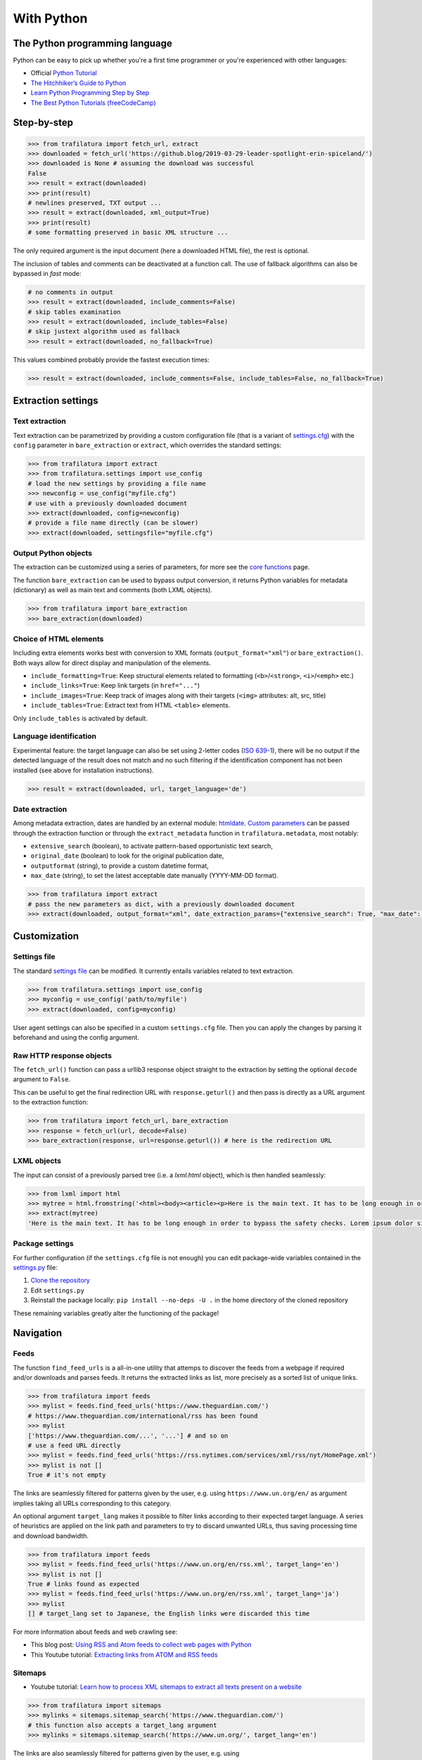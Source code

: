 With Python
===========

.. meta::
    :description lang=en:
        This tutorial focuses on text extraction from web pages with Python code snippets.
        Data mining with this library encompasses HTML parsing and language identification.



The Python programming language
-------------------------------

Python can be easy to pick up whether you're a first time programmer or you're experienced with other languages:

-  Official `Python Tutorial <https://docs.python.org/3/tutorial/>`_
-  `The Hitchhiker’s Guide to Python <https://docs.python-guide.org/>`_
-  `Learn Python Programming Step by Step <https://www.techbeamers.com/python-tutorial-step-by-step/>`_
-  `The Best Python Tutorials (freeCodeCamp) <https://www.freecodecamp.org/news/best-python-tutorial/>`_



Step-by-step
------------


.. code-block:: python

    >>> from trafilatura import fetch_url, extract
    >>> downloaded = fetch_url('https://github.blog/2019-03-29-leader-spotlight-erin-spiceland/')
    >>> downloaded is None # assuming the download was successful
    False
    >>> result = extract(downloaded)
    >>> print(result)
    # newlines preserved, TXT output ...
    >>> result = extract(downloaded, xml_output=True)
    >>> print(result)
    # some formatting preserved in basic XML structure ...

The only required argument is the input document (here a downloaded HTML file), the rest is optional.

The inclusion of tables and comments can be deactivated at a function call. The use of fallback algorithms can also be bypassed in *fast* mode:

.. code-block:: python

    # no comments in output
    >>> result = extract(downloaded, include_comments=False)
    # skip tables examination
    >>> result = extract(downloaded, include_tables=False)
    # skip justext algorithm used as fallback
    >>> result = extract(downloaded, no_fallback=True)

This values combined probably provide the fastest execution times:

.. code-block:: python

    >>> result = extract(downloaded, include_comments=False, include_tables=False, no_fallback=True)


Extraction settings
-------------------

Text extraction
^^^^^^^^^^^^^^^

Text extraction can be parametrized by providing a custom configuration file (that is a variant of `settings.cfg <https://github.com/adbar/trafilatura/blob/master/trafilatura/settings.cfg>`_) with the ``config`` parameter in ``bare_extraction`` or ``extract``, which overrides the standard settings:

.. code-block:: python

    >>> from trafilatura import extract
    >>> from trafilatura.settings import use_config
    # load the new settings by providing a file name
    >>> newconfig = use_config("myfile.cfg")
    # use with a previously downloaded document
    >>> extract(downloaded, config=newconfig)
    # provide a file name directly (can be slower)
    >>> extract(downloaded, settingsfile="myfile.cfg")


Output Python objects
^^^^^^^^^^^^^^^^^^^^^

The extraction can be customized using a series of parameters, for more see the `core functions <corefunctions.html>`_ page.

The function ``bare_extraction`` can be used to bypass output conversion, it returns Python variables for  metadata (dictionary) as well as main text and comments (both LXML objects).

.. code-block:: python

    >>> from trafilatura import bare_extraction
    >>> bare_extraction(downloaded)


Choice of HTML elements
^^^^^^^^^^^^^^^^^^^^^^^

Including extra elements works best with conversion to XML formats (``output_format="xml"``) or ``bare_extraction()``. Both ways allow for direct display and manipulation of the elements.

- ``include_formatting=True``: Keep structural elements related to formatting (``<b>``/``<strong>``, ``<i>``/``<emph>`` etc.)
- ``include_links=True``: Keep link targets (in ``href="..."``)
- ``include_images=True``: Keep track of images along with their targets (``<img>`` attributes: alt, src, title)
- ``include_tables=True``: Extract text from HTML ``<table>`` elements.

Only ``include_tables`` is activated by default.


Language identification
^^^^^^^^^^^^^^^^^^^^^^^

Experimental feature: the target language can also be set using 2-letter codes (`ISO 639-1 <https://en.wikipedia.org/wiki/List_of_ISO_639-1_codes>`_), there will be no output if the detected language of the result does not match and no such filtering if the identification component has not been installed (see above for installation instructions).

.. code-block:: python

    >>> result = extract(downloaded, url, target_language='de')


Date extraction
^^^^^^^^^^^^^^^

Among metadata extraction, dates are handled by an external module: `htmldate <https://github.com/adbar/htmldate>`_. `Custom parameters <https://htmldate.readthedocs.io/en/latest/corefunctions.html#handling-date-extraction>`_ can be passed through the extraction function or through the ``extract_metadata`` function in ``trafilatura.metadata``, most notably:

-  ``extensive_search`` (boolean), to activate pattern-based opportunistic text search,
-  ``original_date`` (boolean) to look for the original publication date,
-  ``outputformat`` (string), to provide a custom datetime format,
-  ``max_date`` (string), to set the latest acceptable date manually (YYYY-MM-DD format).

.. code-block:: python

    >>> from trafilatura import extract
    # pass the new parameters as dict, with a previously downloaded document
    >>> extract(downloaded, output_format="xml", date_extraction_params={"extensive_search": True, "max_date": "2018-07-01"})


Customization
-------------


Settings file
^^^^^^^^^^^^^


The standard `settings file <https://github.com/adbar/trafilatura/blob/master/trafilatura/settings.cfg>`_ can be modified. It currently entails variables related to text extraction.

.. code-block:: python

    >>> from trafilatura.settings import use_config
    >>> myconfig = use_config('path/to/myfile')
    >>> extract(downloaded, config=myconfig)


User agent settings can also be specified in a custom ``settings.cfg`` file. Then you can apply the changes by parsing it beforehand and using the config argument.


Raw HTTP response objects
^^^^^^^^^^^^^^^^^^^^^^^^^

The ``fetch_url()`` function can pass a urllib3 response object straight to the extraction by setting the optional ``decode`` argument to ``False``.

This can be useful to get the final redirection URL with ``response.geturl()`` and then pass is directly as a URL argument to the extraction function:

.. code-block:: python

    >>> from trafilatura import fetch_url, bare_extraction
    >>> response = fetch_url(url, decode=False)
    >>> bare_extraction(response, url=response.geturl()) # here is the redirection URL


LXML objects
^^^^^^^^^^^^

The input can consist of a previously parsed tree (i.e. a *lxml.html* object), which is then handled seamlessly:

.. code-block:: python

    >>> from lxml import html
    >>> mytree = html.fromstring('<html><body><article><p>Here is the main text. It has to be long enough in order to bypass the safety checks. Lorem ipsum dolor sit amet, consectetur adipiscing elit, sed do eiusmod tempor incididunt ut labore et dolore magna aliqua.</p></article></body></html>')
    >>> extract(mytree)
    'Here is the main text. It has to be long enough in order to bypass the safety checks. Lorem ipsum dolor sit amet, consectetur adipiscing elit, sed do eiusmod tempor incididunt ut labore et dolore magna aliqua.\n'


Package settings
^^^^^^^^^^^^^^^^

For further configuration (if the ``settings.cfg`` file is not enough) you can edit package-wide variables contained in the `settings.py <https://github.com/adbar/trafilatura/blob/master/trafilatura/settings.py>`_ file:

1. `Clone the repository <https://docs.github.com/en/free-pro-team@latest/github/using-git/which-remote-url-should-i-use>`_
2. Edit ``settings.py``
3. Reinstall the package locally: ``pip install --no-deps -U .`` in the home directory of the cloned repository

These remaining variables greatly alter the functioning of the package!


Navigation
----------

Feeds
^^^^^


The function ``find_feed_urls`` is a all-in-one utility that attemps to discover the feeds from a webpage if required and/or downloads and parses feeds. It returns the extracted links as list, more precisely as a sorted list of unique links.

.. code-block:: python

    >>> from trafilatura import feeds
    >>> mylist = feeds.find_feed_urls('https://www.theguardian.com/')
    # https://www.theguardian.com/international/rss has been found
    >>> mylist
    ['https://www.theguardian.com/...', '...'] # and so on
    # use a feed URL directly
    >>> mylist = feeds.find_feed_urls('https://rss.nytimes.com/services/xml/rss/nyt/HomePage.xml')
    >>> mylist is not []
    True # it's not empty

The links are seamlessly filtered for patterns given by the user, e.g. using ``https://www.un.org/en/`` as argument implies taking all URLs corresponding to this category.

An optional argument ``target_lang`` makes it possible to filter links according to their expected target language. A series of heuristics are applied on the link path and parameters to try to discard unwanted URLs, thus saving processing time and download bandwidth.

.. code-block:: python

    >>> from trafilatura import feeds
    >>> mylist = feeds.find_feed_urls('https://www.un.org/en/rss.xml', target_lang='en')
    >>> mylist is not []
    True # links found as expected
    >>> mylist = feeds.find_feed_urls('https://www.un.org/en/rss.xml', target_lang='ja')
    >>> mylist
    [] # target_lang set to Japanese, the English links were discarded this time

For more information about feeds and web crawling see:

- This blog post: `Using RSS and Atom feeds to collect web pages with Python <https://adrien.barbaresi.eu/blog/using-feeds-text-extraction-python.html>`_
- This Youtube tutorial: `Extracting links from ATOM and RSS feeds <https://www.youtube.com/watch?v=NW2ISdOx08M&list=PL-pKWbySIRGMgxXQOtGIz1-nbfYLvqrci&index=2&t=136s>`_


Sitemaps
^^^^^^^^

- Youtube tutorial: `Learn how to process XML sitemaps to extract all texts present on a website <https://www.youtube.com/watch?v=uWUyhxciTOs>`_

.. code-block:: python

    >>> from trafilatura import sitemaps
    >>> mylinks = sitemaps.sitemap_search('https://www.theguardian.com/')
    # this function also accepts a target_lang argument
    >>> mylinks = sitemaps.sitemap_search('https://www.un.org/', target_lang='en')

The links are also seamlessly filtered for patterns given by the user, e.g. using ``https://www.theguardian.com/society`` as argument implies taking all URLs corresponding to the society category.


